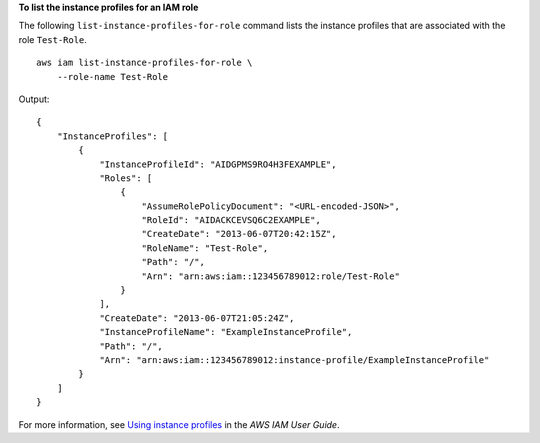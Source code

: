 **To list the instance profiles for an IAM role**

The following ``list-instance-profiles-for-role`` command lists the instance profiles that are associated with the role ``Test-Role``. ::

    aws iam list-instance-profiles-for-role \
        --role-name Test-Role

Output::

    {
        "InstanceProfiles": [
            {
                "InstanceProfileId": "AIDGPMS9RO4H3FEXAMPLE",
                "Roles": [
                    {
                        "AssumeRolePolicyDocument": "<URL-encoded-JSON>",
                        "RoleId": "AIDACKCEVSQ6C2EXAMPLE",
                        "CreateDate": "2013-06-07T20:42:15Z",
                        "RoleName": "Test-Role",
                        "Path": "/",
                        "Arn": "arn:aws:iam::123456789012:role/Test-Role"
                    }
                ],
                "CreateDate": "2013-06-07T21:05:24Z",
                "InstanceProfileName": "ExampleInstanceProfile",
                "Path": "/",
                "Arn": "arn:aws:iam::123456789012:instance-profile/ExampleInstanceProfile"
            }
        ]
    }

For more information, see `Using instance profiles <https://docs.aws.amazon.com/IAM/latest/UserGuide/id_roles_use_switch-role-ec2_instance-profiles.html>`__ in the *AWS IAM User Guide*.